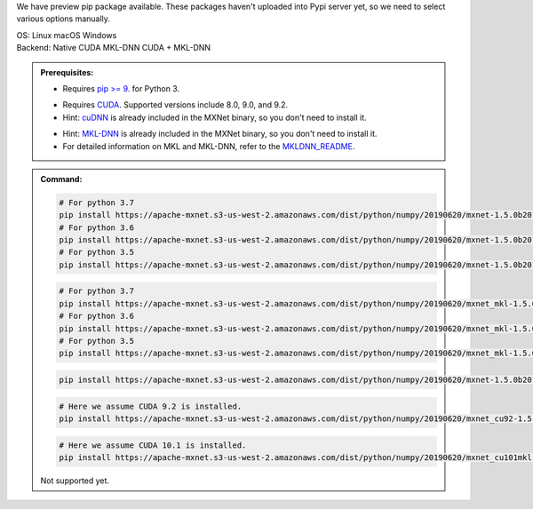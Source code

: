 .. role:: title
.. role:: opt
   :class: option
.. role:: act
   :class: active option

We have preview pip package available.  These packages
haven't uploaded into Pypi server yet, so we need to select various options
manually.

.. container:: install

    .. container:: opt-group

       :title:`OS:`
       :opt:`Linux`
       :opt:`macOS`
       :opt:`Windows`

    .. container:: opt-group

       :title:`Backend:`
       :act:`Native`
       :opt:`CUDA`
       :opt:`MKL-DNN`
       :opt:`CUDA + MKL-DNN`

       .. raw:: html

          <div class="mdl-tooltip" data-mdl-for="native">Build-in backend for CPU.</div>
          <div class="mdl-tooltip" data-mdl-for="cuda">Required to run on Nvidia GPUs.</div>
          <div class="mdl-tooltip" data-mdl-for="mkl-dnn">Accelerate Intel CPU performance.</div>
          <div class="mdl-tooltip" data-mdl-for="cuda-mkl-dnn">Enable both Nvidia CPUs and Inter CPU acceleration.</div>

    .. admonition:: Prerequisites:

       - Requires `pip >= 9. <https://pip.pypa.io/en/stable/installing/>`_ for Python 3.

       .. container:: cuda cuda-mkl-dnn

          - Requires `CUDA
            <https://developer.nvidia.com/cuda-toolkit-archive>`_.
            Supported versions include 8.0, 9.0, and 9.2.
          - Hint: `cuDNN <https://developer.nvidia.com/cudnn>`_ is already
            included in the MXNet binary, so you don't need to install it.

       .. container:: mkl-dnn cuda-mkl-dnn

          - Hint: `MKL-DNN <https://01.org/mkl-dnn>`_ is already included in
            the MXNet binary, so you don't need to install it.
          - For detailed information on MKL and MKL-DNN,
            refer to the `MKLDNN_README <https://mxnet.incubator.apache.org/versions/master/tutorials/mkldnn/MKLDNN_README.html>`_.

    .. admonition:: Command:

       .. container:: macos

          .. container:: native

             .. code-block:: bash

                # For python 3.7
                pip install https://apache-mxnet.s3-us-west-2.amazonaws.com/dist/python/numpy/20190620/mxnet-1.5.0b20190620-cp37-cp37m-macosx_10_11_x86_64.whl
                # For python 3.6
                pip install https://apache-mxnet.s3-us-west-2.amazonaws.com/dist/python/numpy/20190620/mxnet-1.5.0b20190620-cp36-cp36m-macosx_10_11_x86_64.whl
                # For python 3.5
                pip install https://apache-mxnet.s3-us-west-2.amazonaws.com/dist/python/numpy/20190620/mxnet-1.5.0b20190620-cp35-cp35m-macosx_10_11_x86_64.whl

          .. container:: mkl-dnn

             .. code-block:: bash

                # For python 3.7
                pip install https://apache-mxnet.s3-us-west-2.amazonaws.com/dist/python/numpy/20190620/mxnet_mkl-1.5.0b20190620-cp37-cp37m-macosx_10_11_x86_64.whl
                # For python 3.6
                pip install https://apache-mxnet.s3-us-west-2.amazonaws.com/dist/python/numpy/20190620/mxnet_mkl-1.5.0b20190620-cp36-cp36m-macosx_10_11_x86_64.whl
                # For python 3.5
                pip install https://apache-mxnet.s3-us-west-2.amazonaws.com/dist/python/numpy/20190620/mxnet_mkl-1.5.0b20190620-cp35-cp35m-macosx_10_11_x86_64.whl

       .. container:: linux

          .. container:: native

             .. code-block:: bash

                pip install https://apache-mxnet.s3-us-west-2.amazonaws.com/dist/python/numpy/20190620/mxnet-1.5.0b20190620-py2.py3-none-manylinux1_x86_64.whl

          .. container:: cuda

             .. code-block:: bash

                # Here we assume CUDA 9.2 is installed.
                pip install https://apache-mxnet.s3-us-west-2.amazonaws.com/dist/python/numpy/20190620/mxnet_cu92-1.5.0b20190620-py2.py3-none-manylinux1_x86_64.whl

          .. container:: cuda-mkl-dnn

              .. code-block:: bash

                 # Here we assume CUDA 10.1 is installed.
                 pip install https://apache-mxnet.s3-us-west-2.amazonaws.com/dist/python/numpy/20190620/mxnet_cu101mkl-1.5.0b20190620-py2.py3-none-manylinux1_x86_64.whl

       .. container:: windows

          Not supported yet.


.. raw:: html

   <style>.disabled { display: none; }</style>
